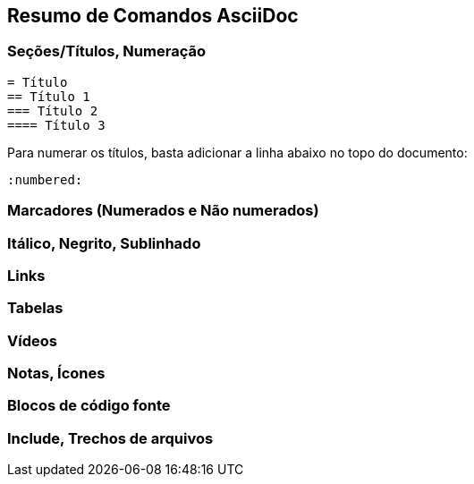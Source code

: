 == Resumo de Comandos AsciiDoc

=== Seções/Títulos, Numeração

[source, asciidoc]
----
= Título
== Título 1
=== Título 2
==== Título 3
----

Para numerar os títulos, basta adicionar a linha abaixo no topo do documento:

[source, asciidoc]
----
:numbered:
----

=== Marcadores (Numerados e Não numerados)

=== Itálico, Negrito, Sublinhado

=== Links

=== Tabelas

=== Vídeos

=== Notas, Ícones

=== Blocos de código fonte

=== Include, Trechos de arquivos